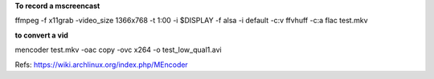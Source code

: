 
**To record a mscreencast**

ffmpeg -f x11grab -video_size 1366x768 -t 1:00 -i $DISPLAY -f alsa -i default -c:v ffvhuff -c:a flac test.mkv

**to convert a vid**

mencoder test.mkv -oac copy -ovc x264 -o test_low_qual1.avi

Refs: https://wiki.archlinux.org/index.php/MEncoder
